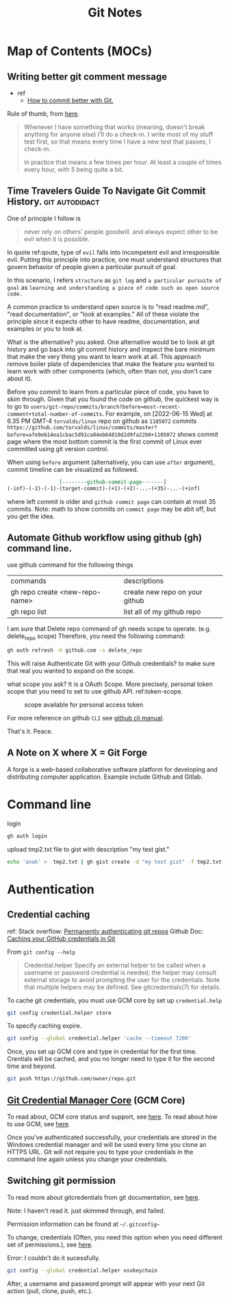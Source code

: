 #+TITLE: Git Notes
#+hugo_base_dir: /home/awannaphasch2016/org/projects/sideprojects/website/my-website/hugo/quickstart
#+filetags: git

* Map of Contents (MOCs)
:PROPERTIES:
:ID:       5b232725-c117-41cc-8dee-72cdcb2f2679
:END:
** Writing better git comment message
:PROPERTIES:
:EXPORT_FILE_NAME: Writing better git comment message
:ID:       d97a2bb1-2338-48e4-804e-53532952c7cd
:END:

- ref
  - [[https://www.youtube.com/watch?v=Hlp-9cdImSM&ab_channel=KieCodes][How to commit better with Git.]]

Rule of thumb, from [[https://softwareengineering.stackexchange.com/questions/74764/how-often-should-i-do-you-make-commits][here]].
#+BEGIN_QUOTE
Whenever I have something that works (meaning, doesn't break anything for anyone else) I'll do a check-in. I write most of my stuff test first, so that means every time I have a new test that passes, I check-in.

In practice that means a few times per hour. At least a couple of times every hour, with 5 being quite a bit.
#+END_QUOTE
** Time Travelers Guide To Navigate Git Commit History. :git:autodidact:
:PROPERTIES:
:ID:       14bccff3-0e48-4167-82db-d34562c7bd5b
:EXPORT_FILE_NAME: Time Travelers Guide To Navigate Git Commit History.
:END:
One of principle I follow is

#+name: qoute
#+BEGIN_QUOTE
never rely on others' people goodwill.
and
always expect other to be evil when it is possible.
#+END_QUOTE

In quote ref:qoute, type of =evil= falls into incompetent evil and irresponsible evil. Putting this principle into practice, one must understand structures that govern behavior of people given a particular pursuit of goal.

In this scenario, I refers =structure= as =git log=  and =a particular pursuite of goal= as =learning and understanding a piece of code such as open source code.=

A common practice to understand open source is to "read readme.md", "read documentation", or "look at examples." All of these violate the principle since it expects other to have readme, documentation, and examples or you to look at.

What is the alternative? you asked. One alternative would be to look at git history and go back into git commit history and inspect the bare minimum that make the very thing you want to learn work at all. This approach remove boiler plate of dependencies that make the feature you wanted to learn work with other components (which, often than not, you don't care about it).

Before you commit to learn from a particular piece of code, you have to skim through. Given that you found the code on github, the quickest way is to go to =users/git-repo/commits/branch?before=most-recent-comment+total-number-of-commits=. For example, on [2022-06-15 Wed] at 6.35 PM GMT-4 =torvalds/linux= repo on github as =1105072= commits  =https://github.com/torvalds/linux/commits/master?before=afe9eb14ea1cbac5d91ca04eb64810d2d9fa22b0+1105072= shows commit page where the most bottom commit is the first commit of Linux ever committed using git version control.

When using =before= argument (alternatively, you can use =after= argument), commit timeline can be visualized as followed.

#+name: git-commit-timeline
#+BEGIN_SRC org
                 [--------github-commit-page-------]
(-inf)-(-2)-(-1)-(target-commit)-(+1)-(+2)-...-(+35)-...-(+inf)
#+END_SRC

where left commit is older and =github commit page= can contain at most 35 commits.
Note: math to show commits on =commit page= may be abit off, but you get the idea.

*** list of TODO :noexport:
- add content on how to use git blame to learn code
** Automate Github workflow using github (gh) command line.
use github command for the following things
| commands                       | descriptions                   |
| gh repo create <new-repo-name> | create new repo on your github |
| gh repo list                   | list all of my github repo     |

I am sure that Delete repo
command of gh needs scope to operate. (e.g.  delete_repo scope)
Therefore, you need the following command:

#+BEGIN_SRC sh
gh auth refresh -h github.com -s delete_repo
#+END_SRC

This will raise Authenticate Git with your Github credentials? to make sure that real you wanted to expand on the scope.

what scope you ask? It is a OAuth Scope. More precisely, personal token scope that you need to set to use github API. ref:token-scope.

#+name: token-scope
#+caption: scope available for personal access token
#+attr_html: :width 500px
[[file:./images/screenshot_20220622_152447.png]]

For more reference on github =CLI= see [[https://cli.github.com/manual][github cli manual]].

That's it.
Peace.
** A Note on X where X = Git Forge
A forge is a web-based collaborative software platform for developing and distributing computer application. Example include Github and Gitlab.

* Command line
login
#+BEGIN_SRC sh :noeval
gh auth login
#+END_SRC

upload tmp2.txt file to gist with description "my test gist."
#+BEGIN_SRC sh :noeval
echo 'anak' >  tmp2.txt | gh gist create -d "my test gist" -f tmp2.txt
#+END_SRC
* Authentication
:PROPERTIES:
:ID:       6bfd5143-9db8-4edf-9afc-5b2d8770c81b
:END:
** Credential caching
ref:
Stack overflow: [[https://stackoverflow.com/questions/6565357/git-push-requires-username-and-password][Permanently authenticating git repos]]
Github Doc: [[https://docs.github.com/en/get-started/getting-started-with-git/caching-your-github-credentials-in-git#platform-linux][Caching your GitHub credentials in Git]]

From =git config --help=
#+BEGIN_QUOTE
Credential.helper
    Specify an external helper to be called when a username or password credential is needed; the helper
    may consult external storage to avoid prompting the user for the credentials. Note that multiple
    helpers may be defined. See gitcredentials(7) for details.
#+END_QUOTE

To cache git credentials, you must use GCM core by set up =credential.help=
#+BEGIN_SRC sh
git config credential.helper store
#+END_SRC

To specify caching expire.
#+BEGIN_SRC sh
git config --global credential.helper 'cache --timeout 7200'
#+END_SRC

Once, you set up GCM core and type in credential for the first time.
Crentials will be cached, and you no longer need to type it for the second time and beyond.
#+BEGIN_SRC sh
git push https://github.com/owner/repo.git
#+END_SRC

** [[https://github.com/microsoft/Git-Credential-Manager-Core][Git Credential Manager Core]] (GCM Core)
To read about, GCM core status and support, see [[https://github.com/microsoft/Git-Credential-Manager-Core#current-status][here]].
To read about how to use GCM, see [[https://docs.github.com/en/get-started/getting-started-with-git/caching-your-github-credentials-in-git#git-credential-manager-core][here]].

Once you've authenticated successfully, your credentials are stored in the Windows credential manager and will be used every time you clone an HTTPS URL. Git will not require you to type your credentials in the command line again unless you change your credentials.

** Switching git permission
To read more about gitcredentials from git documentation, see [[https://git-scm.com/docs/gitcredentials][here]].

Note: I haven't read it. just skimmed through, and failed.

Permission information can be found at =~/.gitconfig~=

To change, credentials (Often, you need this option when you need different set of permissions.),
see [[https://stackoverflow.com/questions/20195304/how-do-i-update-the-password-for-git][here]].

Error: I couldn't do it sucessfully.
#+BEGIN_SRC sh
git config --global credential.helper osxkeychain
#+END_SRC
After, a username and password prompt will appear with your next Git action (pull, clone, push, etc.).
